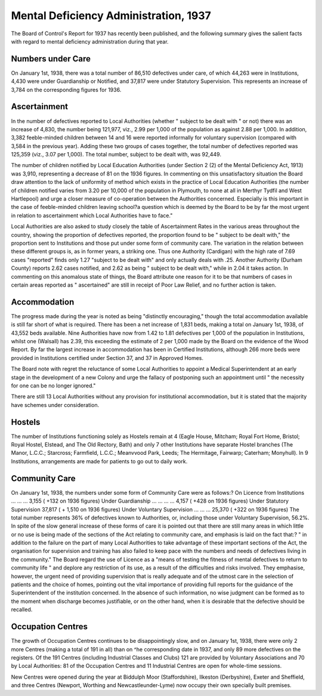 Mental Deficiency Administration, 1937
========================================

The Board of Control's Report for 1937 has recently been published, and the following
summary gives the salient facts with regard to mental deficiency administration during
that year.

Numbers under Care
--------------------
On January 1st, 1938, there was a total number of 86,510 defectives under care, of
which 44,263 were in Institutions, 4,430 were under Guardianship or Notified, and 37,817
were under Statutory Supervision. This represents an increase of 3,784 on the corresponding figures for 1936.

Ascertainment
-------------
In the number of defectives reported to Local Authorities (whether " subject to be dealt
with " or not) there was an increase of 4,830, the number being 121,977, viz., 2.99 per 1,000
of the population as against 2.88 per 1,000. In addition, 3,382 feeble-minded children between
14 and 16 were reported informally for voluntary supervision (compared with 3,584 in the
previous year). Adding these two groups of cases together, the total number of defectives
reported was 125,359 (viz., 3.07 per 1,000). The total number, subject to be dealt with,
was 92,449.

The number of children notified by Local Education Authorities (under Section 2 (2)
of the Mental Deficiency Act, 1913) was 3,910, representing a decrease of 81 on the 1936
figures. In commenting on this unsatisfactory situation the Board draw attention to the
lack of uniformity of method which exists in the practice of Local Education Authorities
(the number of children notified varies from 3.20 per 10,000 of the population in Plymouth,
to none at all in Merthyr Tydfil and West Hartlepool) and urge a closer measure of
co-operation between the Authorities concerned. Especially is this important in the case
of feeble-minded children leaving school?a question which is deemed by the Board to be
by far the most urgent in relation to ascertainment which Local Authorities have to
face."

Local Authorities are also asked to study closely the table of Ascertainment Rates
in the various areas throughout the country, showing the proportion of defectives reported,
the proportion found to be " subject to be dealt with," the proportion sent to Institutions
and those put under some form of community care. The variation in the relation between
these different groups is, as in former years, a striking one. Thus one Authority (Cardigan)
with the high rate of 7.69 cases "reported" finds only 1.27 "subject to be dealt with" and
only actually deals with .25. Another Authority (Durham County) reports 2.62 cases
notified, and 2.62 as being " subject to be dealt with," while in 2.04 it takes action. In
commenting on this anomalous state of things, the Board attribute one reason for it to
be that numbers of cases in certain areas reported as " ascertained" are still in receipt
of Poor Law Relief, and no further action is taken.

Accommodation
--------------
The progress made during the year is noted as being "distinctly encouraging," though
the total accommodation available is still far short of what is required. There has been
a net increase of 1,831 beds, making a total on January 1st, 1938, of 43,552 beds available.
Nine Authorities have now from 1.42 to 1.81 defectives per 1,000 of the population in
Institutions, whilst one (Walsall) has 2.39, this exceeding the estimate of 2 per 1,000
made by the Board on the evidence of the Wood Report. By far the largest increase in
accommodation has been in Certified Institutions, although 266 more beds were provided
in Institutions certified under Section 37, and 37 in Approved Homes.

The Board note with regret the reluctance of some Local Authorities to appoint a
Medical Superintendent at an early stage in the development of a new Colony and urge
the fallacy of postponing such an appointment until " the necessity for one can be no
longer ignored."

There are still 13 Local Authorities without any provision for institutional accommodation, but it is stated that the majority have schemes under consideration.

Hostels
-------
The number of Institutions functioning solely as Hostels remain at 4 (Eagle House,
Mitcham; Royal Fort Home, Bristol; Royal Hostel, Elstead, and The Old Rectory, Bath)
and only 7 other Institutions have separate Hostel branches (The Manor, L.C.C.; Starcross;
Farmfield, L.C.C.; Meanvvood Park, Leeds; The Hermitage, Fairwarp; Caterham;
Monyhull). In 9 Institutions, arrangements are made for patients to go out to daily work.

Community Care
-------------
On January 1st, 1938, the numbers under some form of Community Care were as
follows:?
On Licence from Institutions ... ... ... 3,155 ( +132 on 1936 figures)
Under Guardianship ... ... ... ... 4,157 ( +428 on 1936 figures)
Under Statutory Supervision   37,817 ( + 1,510 on 1936 figures)
Under Voluntary Supervision ... ... ... 25,370 ( +322 on 1936 figures)
The total number represents 36% of defectives known to Authorities, or, including those
under Voluntary Supervision, 56.2%.
In spite of the slow general increase of these forms of care it is pointed out that there
are still many areas in which little or no use is being made of the sections of the Act
relating to community care, and emphasis is laid on the fact that:?
" in addition to the failure on the part of many Local Authorities to take
advantage of these important sections of the Act, the organisation for supervision and training has also failed to keep pace with the numbers and needs of
defectives living in the community."
The Board regard the use of Licence as a "means of testing the fitness of mental
defectives to return to community life " and deplore any restriction of its use, as a result
of the difficulties and risks involved. They emphasise, however, the urgent need of
providing supervision that is really adequate and of the utmost care in the selection of
patients and the choice of homes, pointing out the vital importance of providing full reports
for the guidance of the Superintendent of the institution concerned. In the absence of
such information, no wise judgment can be formed as to the moment when discharge
becomes justifiable, or on the other hand, when it is desirable that the defective should
be recalled.

Occupation Centres
-------------------
The growth of Occupation Centres continues to be disappointingly slow, and on
January 1st, 1938, there were only 2 more Centres (making a total of 191 in all) than on
^he corresponding date in 1937, and only 89 more defectives on the registers.
Of the 191 Centres (including Industrial Classes and Clubs) 121 are provided by
Voluntary Associations and 70 by Local Authorities: 81 of the Occupation Centres and
11 Industrial Centres are open for whole-time sessions.

New Centres were opened during the year at Biddulph Moor (Staffordshire), Ilkeston
(Derbyshire), Exeter and Sheffield, and three Centres (Newport, Worthing and Newcastleunder-Lyme) now occupy their own specially built premises.
